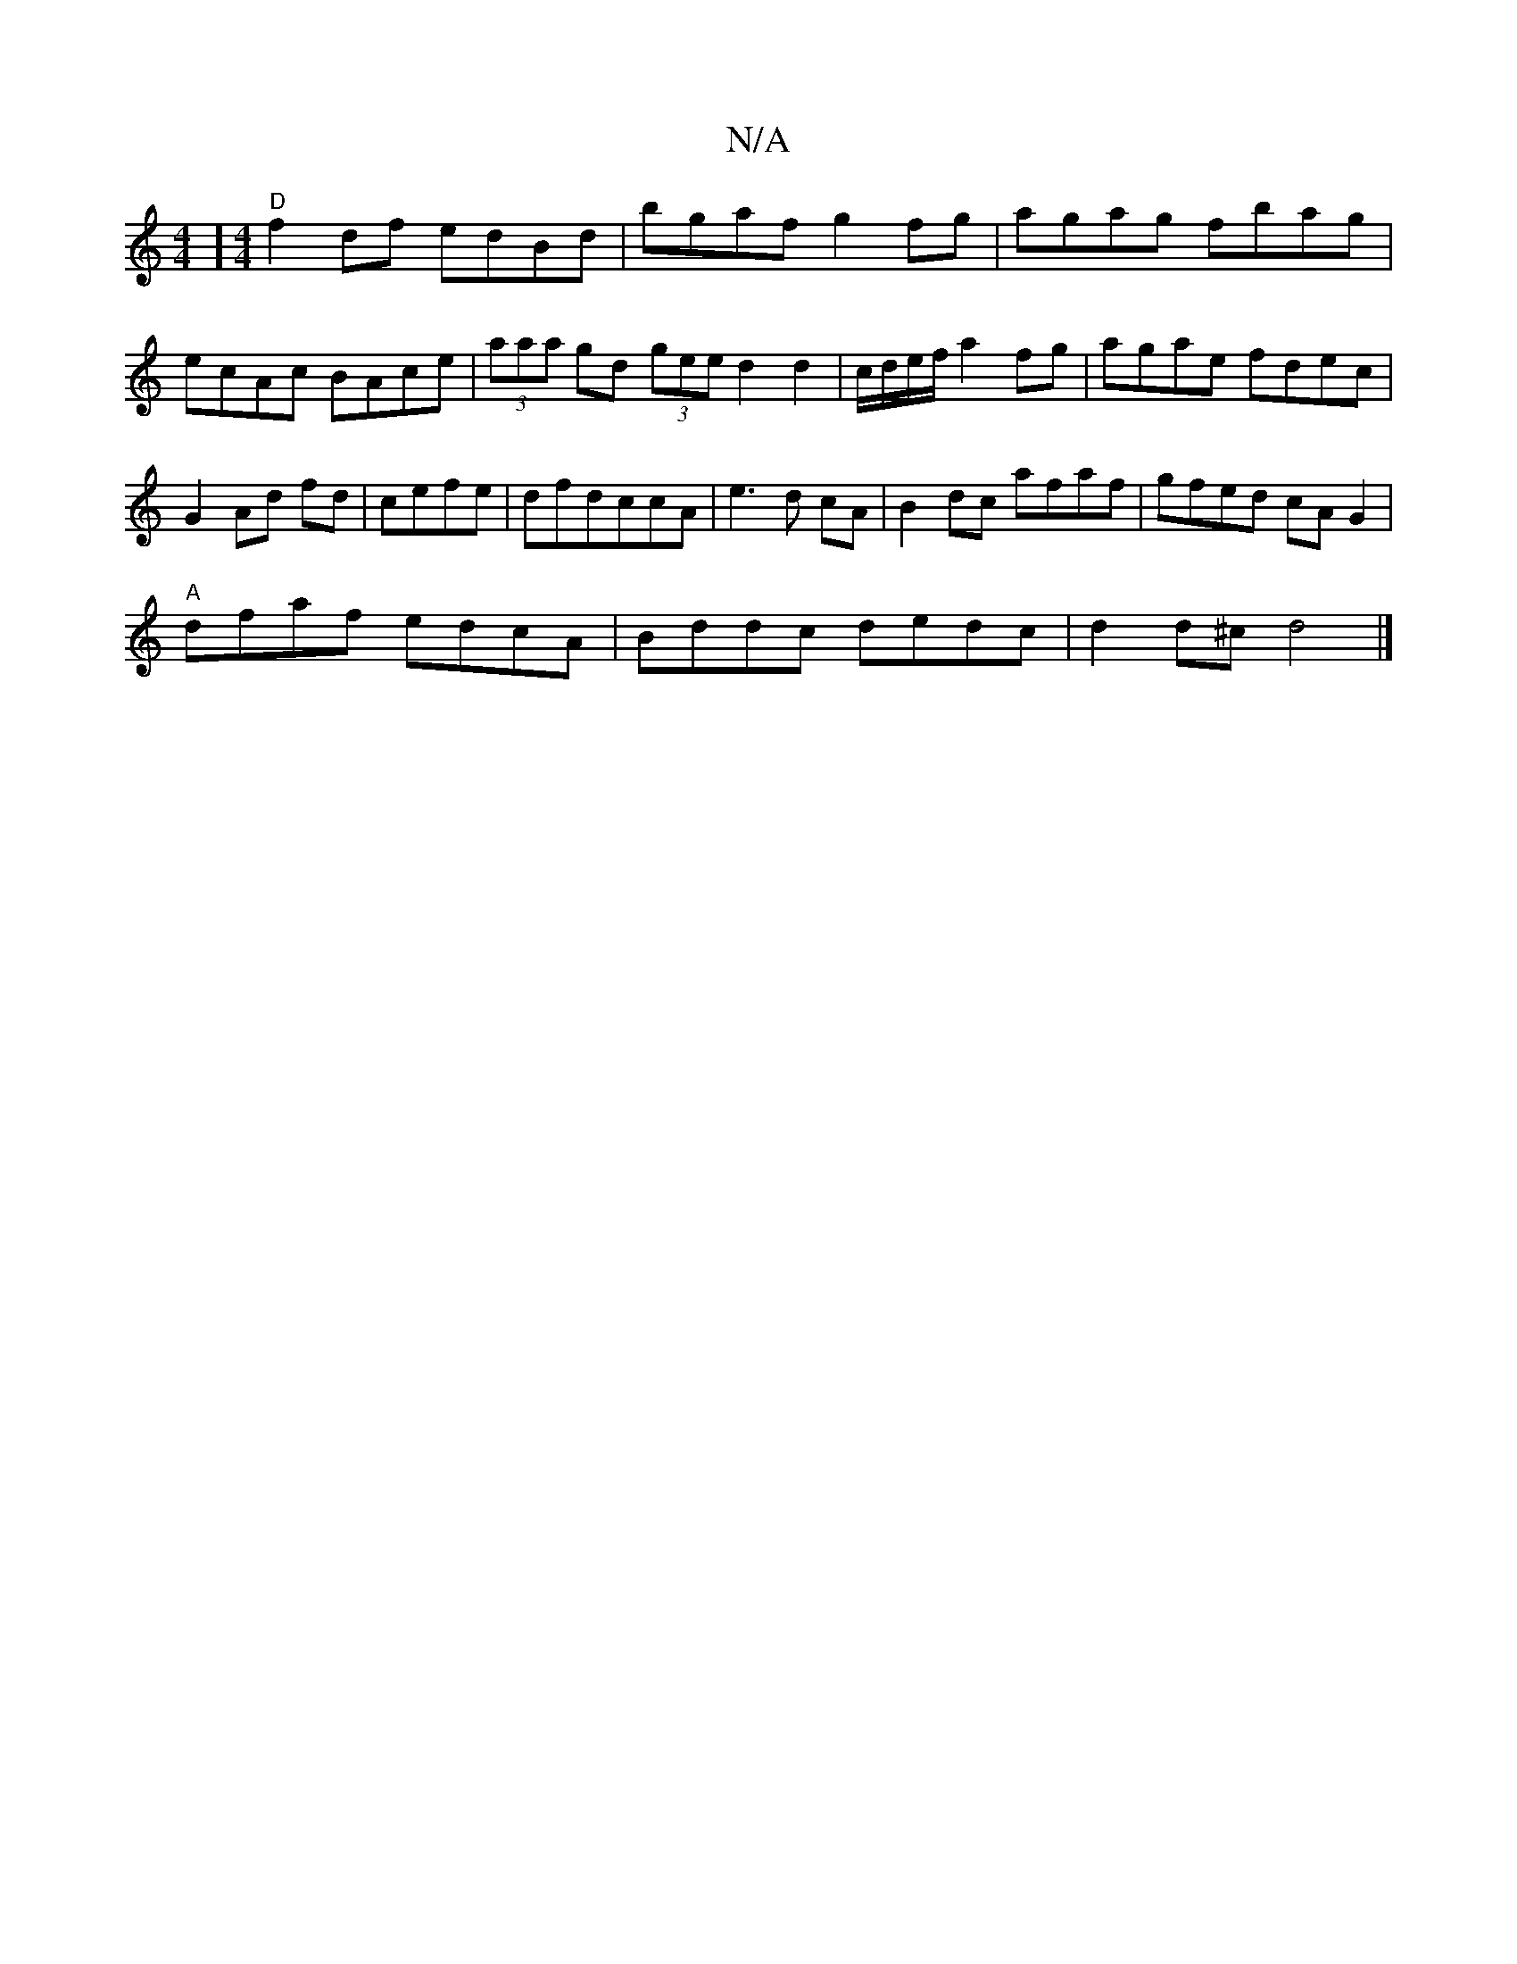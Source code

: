 X:1
T:N/A
M:4/4
R:N/A
K:Cmajor
] [M:4/4] "D" f2 df edBd|bgaf g2fg|agag fbag|ecAc BAce|(3aaa gd (3gee d2d2|c/d/e/f/ a2fg|agae fdec | G2- Ad fd | cefe|dfdccA |e3 d cA |B2 dc afaf|gfed cAG2|
"A" dfaf edcA|Bddc dedc|d2d^c d4 |]

gdc/e/